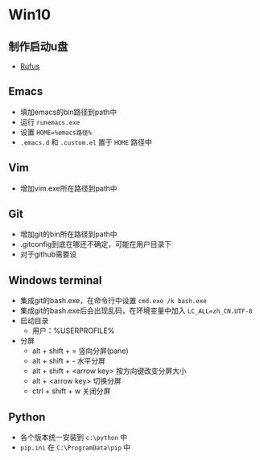 * Win10

** 制作启动u盘
   - [[https://rufus.ie][Rufus]]

** Emacs
   - 填加emacs的bin路径到path中
   - 运行 ~runemacs.exe~
   - 设置 ~HOME=%emacs路径%~
   - ~.emacs.d~ 和 ~.custom.el~ 置于 ~HOME~ 路径中

** Vim
   - 增加vim.exe所在路径到path中

** Git
   - 增加git的bin所在路径到path中
   - .gitconfig到底在哪还不确定，可能在用户目录下
   - 对于github需要设
   
** Windows terminal
   - 集成git的bash.exe，在命令行中设置 ~cmd.exe /k bash.exe~
   - 集成git的bash.exe后会出现乱码，在环境变量中加入 ~LC_ALL=zh_CN.UTF-8~
   - 启动目录
     - 用户：%USERPROFILE% 
   - 分屏
     - alt + shift + = 竖向分屏(pane)
     - alt + shift + - 水平分屏
     - alt + shift + <arrow key> 按方向键改变分屏大小
     - alt + <arrow key> 切换分屏
     - ctrl + shift + w  关闭分屏

** Python
   - 各个版本统一安装到 ~c:\python~ 中
   - ~pip.ini~ 在 ~C:\ProgramData\pip~ 中
   